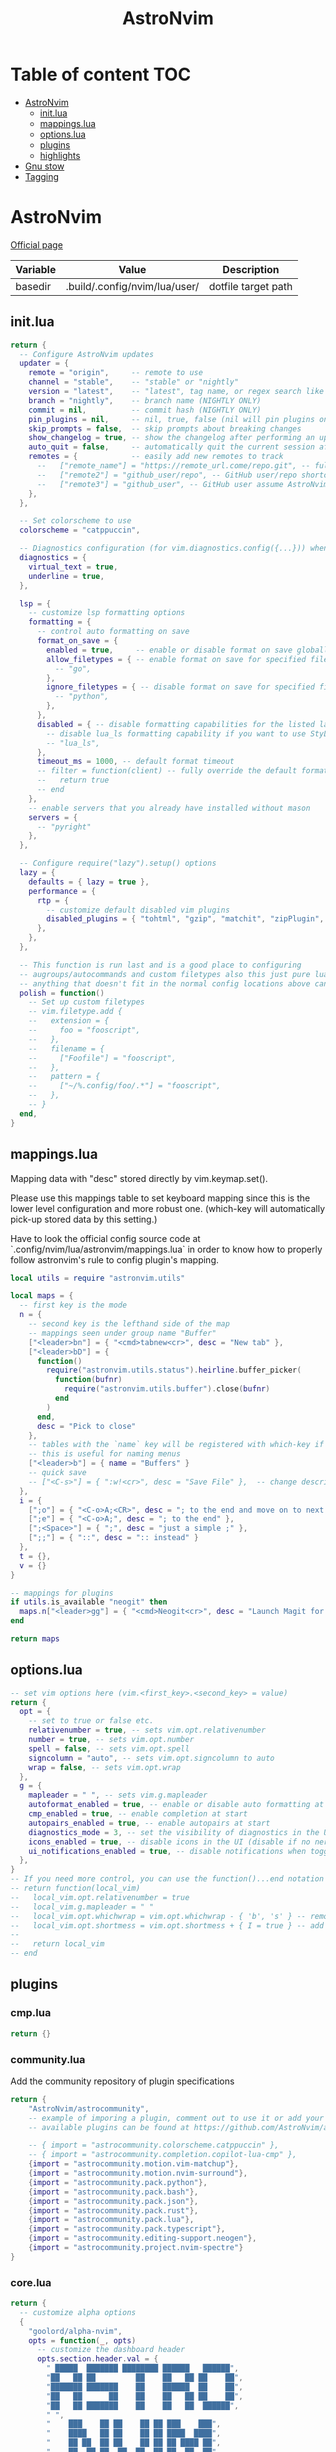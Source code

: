 #+title: AstroNvim
* Table of content :TOC:
- [[#astronvim][AstroNvim]]
  - [[#initlua][init.lua]]
  - [[#mappingslua][mappings.lua]]
  - [[#optionslua][options.lua]]
  - [[#plugins][plugins]]
  - [[#highlights][highlights]]
- [[#gnu-stow][Gnu stow]]
- [[#tagging][Tagging]]

* AstroNvim
:PROPERTIES:
:header-args: :tangle no :mkdirp yes
:END:

[[https://astronvim.com/][Official page]]

#+NAME: variables
| Variable | Value                         | Description         |
|----------+-------------------------------+---------------------|
| basedir  | .build/.config/nvim/lua/user/ | dotfile target path |

** init.lua

#+begin_src lua :tangle (org-sbe helper.org.resolve-path (path $"init.lua"))
return {
  -- Configure AstroNvim updates
  updater = {
    remote = "origin",     -- remote to use
    channel = "stable",    -- "stable" or "nightly"
    version = "latest",    -- "latest", tag name, or regex search like "v1.*" to only do updates before v2 (STABLE ONLY)
    branch = "nightly",    -- branch name (NIGHTLY ONLY)
    commit = nil,          -- commit hash (NIGHTLY ONLY)
    pin_plugins = nil,     -- nil, true, false (nil will pin plugins on stable only)
    skip_prompts = false,  -- skip prompts about breaking changes
    show_changelog = true, -- show the changelog after performing an update
    auto_quit = false,     -- automatically quit the current session after a successful update
    remotes = {            -- easily add new remotes to track
      --   ["remote_name"] = "https://remote_url.come/repo.git", -- full remote url
      --   ["remote2"] = "github_user/repo", -- GitHub user/repo shortcut,
      --   ["remote3"] = "github_user", -- GitHub user assume AstroNvim fork
    },
  },

  -- Set colorscheme to use
  colorscheme = "catppuccin",

  -- Diagnostics configuration (for vim.diagnostics.config({...})) when diagnostics are on
  diagnostics = {
    virtual_text = true,
    underline = true,
  },

  lsp = {
    -- customize lsp formatting options
    formatting = {
      -- control auto formatting on save
      format_on_save = {
        enabled = true,     -- enable or disable format on save globally
        allow_filetypes = { -- enable format on save for specified filetypes only
          -- "go",
        },
        ignore_filetypes = { -- disable format on save for specified filetypes
          -- "python",
        },
      },
      disabled = { -- disable formatting capabilities for the listed language servers
        -- disable lua_ls formatting capability if you want to use StyLua to format your lua code
        -- "lua_ls",
      },
      timeout_ms = 1000, -- default format timeout
      -- filter = function(client) -- fully override the default formatting function
      --   return true
      -- end
    },
    -- enable servers that you already have installed without mason
    servers = {
      -- "pyright"
    },
  },

  -- Configure require("lazy").setup() options
  lazy = {
    defaults = { lazy = true },
    performance = {
      rtp = {
        -- customize default disabled vim plugins
        disabled_plugins = { "tohtml", "gzip", "matchit", "zipPlugin", "netrwPlugin", "tarPlugin" },
      },
    },
  },

  -- This function is run last and is a good place to configuring
  -- augroups/autocommands and custom filetypes also this just pure lua so
  -- anything that doesn't fit in the normal config locations above can go here
  polish = function()
    -- Set up custom filetypes
    -- vim.filetype.add {
    --   extension = {
    --     foo = "fooscript",
    --   },
    --   filename = {
    --     ["Foofile"] = "fooscript",
    --   },
    --   pattern = {
    --     ["~/%.config/foo/.*"] = "fooscript",
    --   },
    -- }
  end,
}
#+end_src

** mappings.lua

Mapping data with "desc" stored directly by vim.keymap.set().

Please use this mappings table to set keyboard mapping since this is the
lower level configuration and more robust one. (which-key will
automatically pick-up stored data by this setting.)

Have to look the official config source code at `.config/nvim/lua/astronvim/mappings.lua` in order to know
how to properly follow astronvim's rule to config plugin's mapping.

#+begin_src lua :tangle (org-sbe helper.org.resolve-path (path $"mappings.lua"))
local utils = require "astronvim.utils"

local maps = {
  -- first key is the mode
  n = {
    -- second key is the lefthand side of the map
    -- mappings seen under group name "Buffer"
    ["<leader>bn"] = { "<cmd>tabnew<cr>", desc = "New tab" },
    ["<leader>bD"] = {
      function()
        require("astronvim.utils.status").heirline.buffer_picker(
          function(bufnr)
            require("astronvim.utils.buffer").close(bufnr)
          end
        )
      end,
      desc = "Pick to close"
    },
    -- tables with the `name` key will be registered with which-key if it's installed
    -- this is useful for naming menus
    ["<leader>b"] = { name = "Buffers" }
    -- quick save
    -- ["<C-s>"] = { ":w!<cr>", desc = "Save File" },  -- change description but the same command
  },
  i = {
    [";o"] = { "<C-o>A;<CR>", desc = "; to the end and move on to next line" },
    [";e"] = { "<C-o>A;", desc = "; to the end" },
    [";<Space>"] = { ";", desc = "just a simple ;" },
    [";;"] = { "::", desc = ":: instead" }
  },
  t = {},
  v = {}
}

-- mappings for plugins
if utils.is_available "neogit" then
  maps.n["<leader>gg"] = { "<cmd>Neogit<cr>", desc = "Launch Magit for neovim" }
end

return maps
#+end_src

** options.lua

#+begin_src lua :tangle (org-sbe helper.org.resolve-path (path $"options.lua"))
-- set vim options here (vim.<first_key>.<second_key> = value)
return {
  opt = {
    -- set to true or false etc.
    relativenumber = true, -- sets vim.opt.relativenumber
    number = true, -- sets vim.opt.number
    spell = false, -- sets vim.opt.spell
    signcolumn = "auto", -- sets vim.opt.signcolumn to auto
    wrap = false, -- sets vim.opt.wrap
  },
  g = {
    mapleader = " ", -- sets vim.g.mapleader
    autoformat_enabled = true, -- enable or disable auto formatting at start (lsp.formatting.format_on_save must be enabled)
    cmp_enabled = true, -- enable completion at start
    autopairs_enabled = true, -- enable autopairs at start
    diagnostics_mode = 3, -- set the visibility of diagnostics in the UI (0=off, 1=only show in status line, 2=virtual text off, 3=all on)
    icons_enabled = true, -- disable icons in the UI (disable if no nerd font is available, requires :PackerSync after changing)
    ui_notifications_enabled = true, -- disable notifications when toggling UI elements
  },
}
-- If you need more control, you can use the function()...end notation
-- return function(local_vim)
--   local_vim.opt.relativenumber = true
--   local_vim.g.mapleader = " "
--   local_vim.opt.whichwrap = vim.opt.whichwrap - { 'b', 's' } -- removing option from list
--   local_vim.opt.shortmess = vim.opt.shortmess + { I = true } -- add to option list
--
--   return local_vim
-- end
#+end_src
** plugins

*** cmp.lua

#+begin_src lua :tangle (org-sbe helper.org.resolve-path (path $"plugins/cmp.lua"))
return {}
#+end_src

*** community.lua

Add the community repository of plugin specifications

#+begin_src lua :tangle (org-sbe helper.org.resolve-path (path $"plugins/community.lua"))
return {
    "AstroNvim/astrocommunity",
    -- example of imporing a plugin, comment out to use it or add your own
    -- available plugins can be found at https://github.com/AstroNvim/astrocommunity

    -- { import = "astrocommunity.colorscheme.catppuccin" },
    -- { import = "astrocommunity.completion.copilot-lua-cmp" },
    {import = "astrocommunity.motion.vim-matchup"},
    {import = "astrocommunity.motion.nvim-surround"},
    {import = "astrocommunity.pack.python"},
    {import = "astrocommunity.pack.bash"},
    {import = "astrocommunity.pack.json"},
    {import = "astrocommunity.pack.rust"},
    {import = "astrocommunity.pack.lua"},
    {import = "astrocommunity.pack.typescript"},
    {import = "astrocommunity.editing-support.neogen"},
    {import = "astrocommunity.project.nvim-spectre"}
}
#+end_src

*** core.lua

#+begin_src lua :tangle (org-sbe helper.org.resolve-path (path $"plugins/core.lua"))
return {
  -- customize alpha options
  {
    "goolord/alpha-nvim",
    opts = function(_, opts)
      -- customize the dashboard header
      opts.section.header.val = {
        " █████  ███████ ████████ ██████   ██████",
        "██   ██ ██         ██    ██   ██ ██    ██",
        "███████ ███████    ██    ██████  ██    ██",
        "██   ██      ██    ██    ██   ██ ██    ██",
        "██   ██ ███████    ██    ██   ██  ██████",
        " ",
        "    ███    ██ ██    ██ ██ ███    ███",
        "    ████   ██ ██    ██ ██ ████  ████",
        "    ██ ██  ██ ██    ██ ██ ██ ████ ██",
        "    ██  ██ ██  ██  ██  ██ ██  ██  ██",
        "    ██   ████   ████   ██ ██      ██",
      }
      return opts
    end,
  },
  -- You can disable default plugins as follows:
  -- { "max397574/better-escape.nvim", enabled = false },
  --
  -- You can also easily customize additional setup of plugins that is outside of the plugin's setup call
  -- {
  --   "L3MON4D3/LuaSnip",
  --   config = function(plugin, opts)
  --     require "plugins.configs.luasnip"(plugin, opts) -- include the default astronvim config that calls the setup call
  --     -- add more custom luasnip configuration such as filetype extend or custom snippets
  --     local luasnip = require "luasnip"
  --     luasnip.filetype_extend("javascript", { "javascriptreact" })
  --   end,
  -- },
  -- {
  --   "windwp/nvim-autopairs",
  --   config = function(plugin, opts)
  --     require "plugins.configs.nvim-autopairs"(plugin, opts) -- include the default astronvim config that calls the setup call
  --     -- add more custom autopairs configuration such as custom rules
  --     local npairs = require "nvim-autopairs"
  --     local Rule = require "nvim-autopairs.rule"
  --     local cond = require "nvim-autopairs.conds"
  --     npairs.add_rules(
  --       {
  --         Rule("$", "$", { "tex", "latex" })
  --           -- don't add a pair if the next character is %
  --           :with_pair(cond.not_after_regex "%%")
  --           -- don't add a pair if  the previous character is xxx
  --           :with_pair(
  --             cond.not_before_regex("xxx", 3)
  --           )
  --           -- don't move right when repeat character
  --           :with_move(cond.none())
  --           -- don't delete if the next character is xx
  --           :with_del(cond.not_after_regex "xx")
  --           -- disable adding a newline when you press <cr>
  --           :with_cr(cond.none()),
  --       },
  --       -- disable for .vim files, but it work for another filetypes
  --       Rule("a", "a", "-vim")
  --     )
  --   end,
  -- },
  -- By adding to the which-key config and using our helper function you can add more which-key registered bindings
  -- {
  --   "folke/which-key.nvim",
  --   config = function(plugin, opts)
  --     require "plugins.configs.which-key"(plugin, opts) -- include the default astronvim config that calls the setup call
  --     -- Add bindings which show up as group name
  --     local wk = require "which-key"
  --     wk.register({
  --       b = { name = "Buffer" },
  --     }, { mode = "n", prefix = "<leader>" })
  --   end,
  -- },
}
#+end_src

*** mason.lua

#+begin_src lua :tangle (org-sbe helper.org.resolve-path (path $"plugins/mason.lua"))
-- customize mason plugins
return {
  -- use mason-lspconfig to configure LSP installations
  {
    "williamboman/mason-lspconfig.nvim",
    -- overrides `require("mason-lspconfig").setup(...)`
    opts = function(_, opts)
      -- add more things to the ensure_installed table protecting against community packs modifying it
      opts.ensure_installed = require("astronvim.utils").list_insert_unique(opts.ensure_installed, {
        -- "lua_ls",
      })
    end,
  },
  -- use mason-null-ls to configure Formatters/Linter installation for null-ls sources
  {
    "jay-babu/mason-null-ls.nvim",
    -- overrides `require("mason-null-ls").setup(...)`
    opts = function(_, opts)
      -- add more things to the ensure_installed table protecting against community packs modifying it
      opts.ensure_installed = require("astronvim.utils").list_insert_unique(opts.ensure_installed, {
        -- "prettier",
        -- "stylua",
      })
    end,
  },
  {
    "jay-babu/mason-nvim-dap.nvim",
    -- overrides `require("mason-nvim-dap").setup(...)`
    opts = function(_, opts)
      -- add more things to the ensure_installed table protecting against community packs modifying it
      opts.ensure_installed = require("astronvim.utils").list_insert_unique(opts.ensure_installed, {
        -- "python",
      })
    end,
  },
}
#+end_src

*** neo-tree.lua

#+begin_src lua :tangle (org-sbe helper.org.resolve-path (path $"plugins/neo-tree.lua"))
return {
  "nvim-neo-tree/neo-tree.nvim",
  opts = {
    filesystem = {
      follow_current_file = true,
      filtered_items = {
        visible = true,
        hide_dotfiles = false,
        hide_gitignored = true,
        hide_by_name = {
          ".DS_Store",
          ".git",
          ".github"
        }
      }
    }
  }
}
#+end_src

*** null-ls.lua

#+begin_src lua :tangle (org-sbe helper.org.resolve-path (path $"plugins/null-ls.lua"))
return {
  "jose-elias-alvarez/null-ls.nvim",
  opts = function(_, config)
    -- config variable is the default configuration table for the setup function call
    -- local null_ls = require "null-ls"

    -- Check supported formatters and linters
    -- https://github.com/jose-elias-alvarez/null-ls.nvim/tree/main/lua/null-ls/builtins/formatting
    -- https://github.com/jose-elias-alvarez/null-ls.nvim/tree/main/lua/null-ls/builtins/diagnostics
    config.sources = {
      -- Set a formatter
      -- null_ls.builtins.formatting.stylua,
      -- null_ls.builtins.formatting.prettier,
    }
    return config -- return final config table
  end,
}
#+end_src

*** rust.lua

#+begin_src lua :tangle (org-sbe helper.org.resolve-path (path $"plugins/rust.lua"))
return {
  {
    "rust-lang/rust.vim",
    ft = { "rust" },
    init = function() vim.g.rustfmt_autosave = 1 end,
  },
  {
    "simrat39/rust-tools.nvim",
    opts = {
      server = {
        on_attach = function(client, bufnr) client.server_capabilities.semanticTokensProvider = nil end,
      },
    },
  },
}
#+end_src

*** treesitter.lua

#+begin_src lua :tangle (org-sbe helper.org.resolve-path (path $"plugins/treesitter.lua"))
return {
  "nvim-treesitter/nvim-treesitter",
  opts = function(_, opts)
    -- add more things to the ensure_installed table protecting against community packs modifying it
    opts.ensure_installed = require("astronvim.utils").list_insert_unique(opts.ensure_installed, {
      -- "lua"
    })
  end,
}
#+end_src

*** hop.lua

#+begin_src lua :tangle (org-sbe helper.org.resolve-path (path $"plugins/hop.lua"))
return {
    "phaazon/hop.nvim",
    opts = {
        keys = "aoeuhtnsqjkmwvgcr"
    },
    init = function()
        local hop = require("hop")
        local directions = require("hop.hint").HintDirection
        local positions = require("hop.hint").HintPosition
        local jump_target = require("hop.jump_target")
        local wk = require("which-key")

        wk.register(
            {
                f = {function()
                        hop.hint_char1({current_line_only = true})
                    end, "Hop to char 👉 in line"},
                t = {function()
                        hop.hint_char1(
                            {direction = directions.AFTER_CURSOR, current_line_only = true, hint_offset = -1}
                        )
                    end, "Hop after char 👉 in line"},
                T = {function()
                        hop.hint_char1(
                            {direction = directions.BEFORE_CURSOR, current_line_only = true, hint_offset = 1}
                        )
                    end, "Hop before char 👉 in line"},
                s = {function()
                        hop.hint_char2({current_line_only = true})
                    end, "Hop 2 char in line"}
            },
            {mode = "n"}
        )

        wk.register(
            {
                s = {
                    name = "Hop select",
                    f = {function()
                            hop.hint_char1({current_line_only = true})
                        end, "Hop to char 👉 in line"},
                    t = {function()
                            hop.hint_char1(
                                {direction = directions.AFTER_CURSOR, current_line_only = true, hint_offset = -1}
                            )
                        end, "Hop after char 👉 in line"},
                    T = {function()
                            hop.hint_char1(
                                {direction = directions.BEFORE_CURSOR, current_line_only = true, hint_offset = 1}
                            )
                        end, "Hop before char 👉 in line"},
                    s = {function()
                            hop.hint_char2({current_line_only = true})
                        end, "Hop 2 char in line"}
                }
            },
            {mode = "v"}
        )

        wk.register(
            {
                s = {
                    name = "hop",
                    s = {function()
                            hop.hint_char2({multi_windows = true})
                        end, "Hop 2 char 🪟"},
                    ["*"] = {function()
                            hop.hint_patterns({multi_windows = true}, vim.fn.expand("<cword>"))
                        end, "Hop current word 🪟"},
                    ["%"] = {
                        function()
                            hop.hint_with(
                                jump_target.jump_targets_by_scanning_lines(
                                    jump_target.regex_by_case_searching("[(){}\\[\\]]", false, {})
                                ),
                                hop.opts
                            )
                        end,
                        "Hop ()[]{}"
                    },
                    ["<Space>"] = {function()
                            hop.hint_patterns({multi_windows = true})
                        end, "Hop pattern 🪟"}
                }
            },
            {
                prefix = "g",
                mode = "n"
            }
        )

        wk.register(
            {
                s = {
                    name = "hop",
                    s = {function()
                            hop.hint_char2({current_line_only = false})
                        end, "Hop 2 char 👉"},
                    ["*"] = {function()
                            hop.hint_patterns(nil, vim.fn.expand("<cword>"))
                        end, "Hop current word"},
                    ["%"] = {
                        function()
                            hop.hint_with(
                                jump_target.jump_targets_by_scanning_lines(
                                    jump_target.regex_by_case_searching("[(){}\\[\\]]", false, {})
                                ),
                                hop.opts
                            )
                        end,
                        "Hop ()[]{}"
                    },
                    ["<Space>"] = {hop.hint_patterns, "Hop pattern"}
                }
            },
            {
                prefix = "g",
                mode = "v"
            }
        )
    end
}
#+end_src
*** lspconfig.lua

including [[https://github.com/aca/emmet-ls][emmet-ls]]

#+begin_src lua :tangle (org-sbe helper.org.resolve-path (path $"plugins/lspconfig.lua"))
return {
  "neovim/nvim-lspconfig",
  init = function()
    local lspconfig = require("lspconfig")
    local configs = require("lspconfig/configs")
    local capabilities = vim.lsp.protocol.make_client_capabilities()

    capabilities.textDocument.completion.completionItem.snippetSupport = true
    lspconfig.emmet_ls.setup(
      {
        -- on_attach = on_attach,
        capabilities = capabilities,
        filetypes = {
          "css",
          "eruby",
          "html",
          "javascript",
          "javascriptreact",
          "less",
          "sass",
          "scss",
          "svelte",
          "pug",
          "typescriptreact",
          "vue"
        },
        init_options = {
          html = {
            options = {
              -- For possible options, see: https://github.com/emmetio/emmet/blob/master/src/config.ts#L79-L267
              ["bem.enabled"] = true
            }
          },
          js = {
            options = {
              ["markup.attributes"] = { class = "className" }
            }
          }
        }
      }
    )
  end
}
#+end_src
*** neogit.lua

magit for neovim

#+begin_src lua :tangle (org-sbe helper.org.resolve-path (path $"plugins/neogit.lua"))
return {
  "TimUntersberger/neogit",
  dependencies = { "nvim-lua/plenary.nvim" },
  cmd = { "Neogit" },
}
#+end_src

*** user.lua

#+begin_src lua :tangle (org-sbe helper.org.resolve-path (path $"plugins/user.lua"))
return {
  -- You can also add new plugins here as well:
  -- Add plugins, the lazy syntax
  -- "andweeb/presence.nvim",
  -- {
  --   "ray-x/lsp_signature.nvim",
  --   event = "BufRead",
  --   config = function()
  --     require("lsp_signature").setup()
  --   end,
  -- },
  { "nvim-treesitter/nvim-treesitter-context", event = "User AstroFile" },
  { "andymass/vim-matchup", enabled = false },
  { "vim-scripts/ReplaceWithRegister", event = "User AstroFile" },
  -- colorscheme
  { "Mofiqul/dracula.nvim", name = "dracula", keys = { "<leader>ft" } },
  { "catppuccin/nvim", name = "catppuccin", lazy = false },
}
#+end_src
** highlights
*** init.lua

#+begin_src lua :tangle (org-sbe helper.org.resolve-path (path $"highlights/init.lua"))
return { -- this table overrides highlights in all themes
  -- Normal = { bg = "#000000" },
}
#+end_src

*** duskfox.lua

#+begin_src lua :tangle (org-sbe helper.org.resolve-path (path $"highlights/duskfox.lua"))
return { -- a table of overrides/changes to the duskfox theme
  Normal = { bg = "#000000" },
}
#+end_src

* Gnu stow
#+begin_src pattern :tangle .stow-local-ignore
#+end_src

Install dotfile
#+begin_src sh :results output
stow -v1 -t ~ .build
#+end_src

#+RESULTS:

Uninstall dotfile
#+begin_src sh :results output
stow -t ~ -D .build
#+end_src

#+RESULTS:

* Tagging
#+begin_src tag :tangle TAGS
linux
darwin
#+end_src
